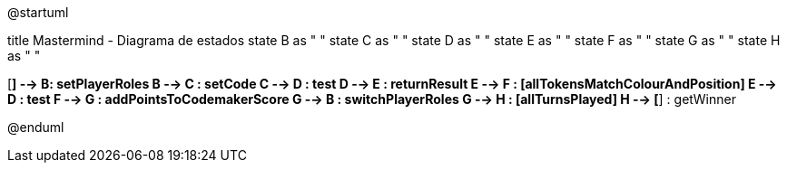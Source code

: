 @startuml

title Mastermind - Diagrama de estados
state B as " "
state C as " "
state D as " "
state E as " "
state F as " "
state G as " "
state H as " "

[*] --> B: setPlayerRoles
B --> C : setCode
C --> D : test
D --> E : returnResult
E --> F : [allTokensMatchColourAndPosition]
E --> D : test
F --> G : addPointsToCodemakerScore
G --> B : switchPlayerRoles
G --> H : [allTurnsPlayed]
H --> [*] : getWinner

@enduml